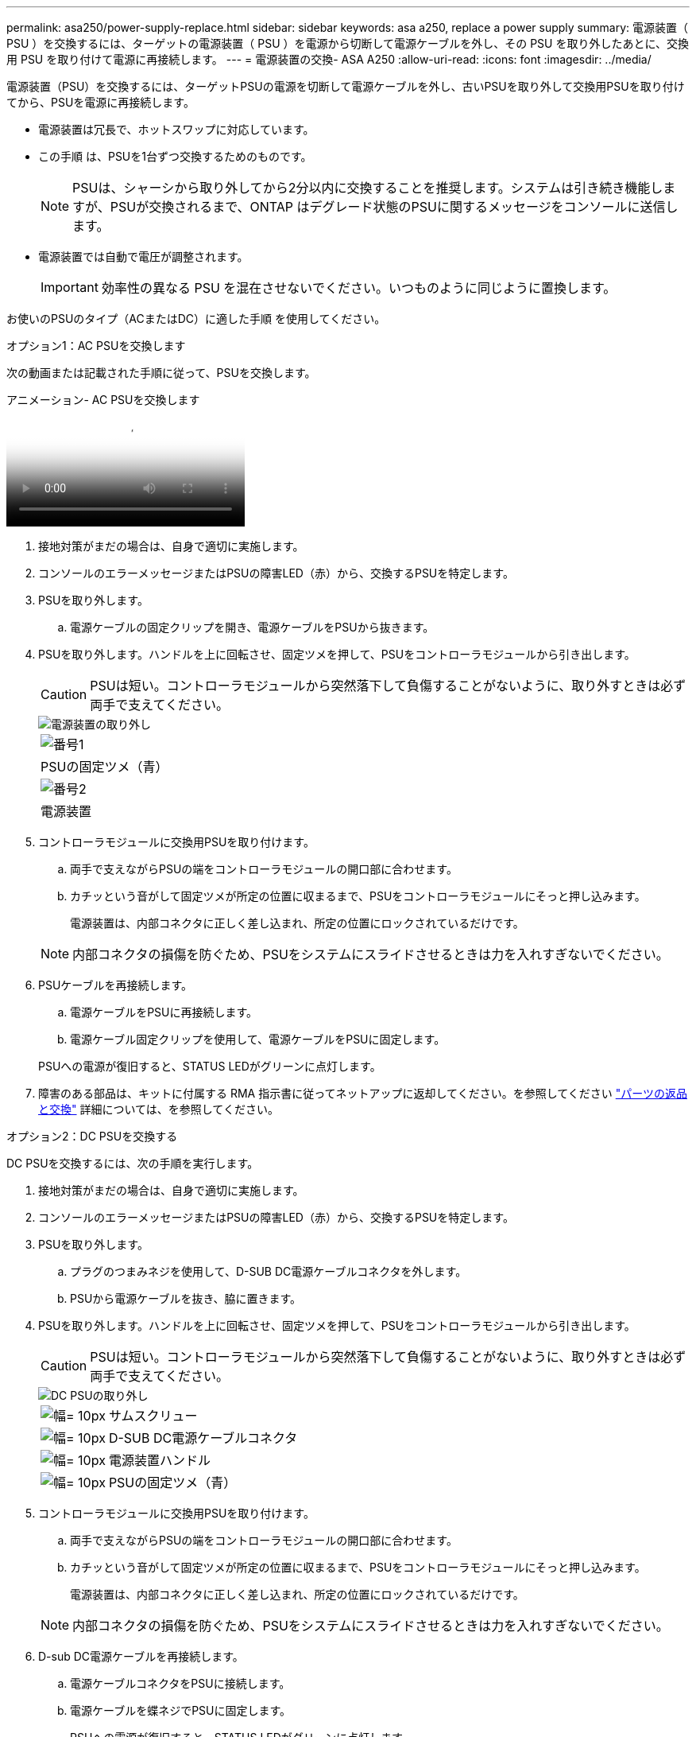 ---
permalink: asa250/power-supply-replace.html 
sidebar: sidebar 
keywords: asa a250, replace a power supply 
summary: 電源装置（ PSU ）を交換するには、ターゲットの電源装置（ PSU ）を電源から切断して電源ケーブルを外し、その PSU を取り外したあとに、交換用 PSU を取り付けて電源に再接続します。 
---
= 電源装置の交換- ASA A250
:allow-uri-read: 
:icons: font
:imagesdir: ../media/


[role="lead"]
電源装置（PSU）を交換するには、ターゲットPSUの電源を切断して電源ケーブルを外し、古いPSUを取り外して交換用PSUを取り付けてから、PSUを電源に再接続します。

* 電源装置は冗長で、ホットスワップに対応しています。
* この手順 は、PSUを1台ずつ交換するためのものです。
+

NOTE: PSUは、シャーシから取り外してから2分以内に交換することを推奨します。システムは引き続き機能しますが、PSUが交換されるまで、ONTAP はデグレード状態のPSUに関するメッセージをコンソールに送信します。

* 電源装置では自動で電圧が調整されます。
+

IMPORTANT: 効率性の異なる PSU を混在させないでください。いつものように同じように置換します。



お使いのPSUのタイプ（ACまたはDC）に適した手順 を使用してください。

[role="tabbed-block"]
====
.オプション1：AC PSUを交換します
--
次の動画または記載された手順に従って、PSUを交換します。

.アニメーション- AC PSUを交換します
video::86487f5e-20ff-43e6-99ae-ac5b015c1aa5[panopto]
. 接地対策がまだの場合は、自身で適切に実施します。
. コンソールのエラーメッセージまたはPSUの障害LED（赤）から、交換するPSUを特定します。
. PSUを取り外します。
+
.. 電源ケーブルの固定クリップを開き、電源ケーブルをPSUから抜きます。


. PSUを取り外します。ハンドルを上に回転させ、固定ツメを押して、PSUをコントローラモジュールから引き出します。
+

CAUTION: PSUは短い。コントローラモジュールから突然落下して負傷することがないように、取り外すときは必ず両手で支えてください。

+
image::../media/drw_a250_replace_psu.png[電源装置の取り外し]

+
|===


 a| 
image:../media/legend_icon_01.png["番号1"]
| PSUの固定ツメ（青） 


 a| 
image:../media/legend_icon_02.png["番号2"]
 a| 
電源装置

|===
. コントローラモジュールに交換用PSUを取り付けます。
+
.. 両手で支えながらPSUの端をコントローラモジュールの開口部に合わせます。
.. カチッという音がして固定ツメが所定の位置に収まるまで、PSUをコントローラモジュールにそっと押し込みます。
+
電源装置は、内部コネクタに正しく差し込まれ、所定の位置にロックされているだけです。

+

NOTE: 内部コネクタの損傷を防ぐため、PSUをシステムにスライドさせるときは力を入れすぎないでください。



. PSUケーブルを再接続します。
+
.. 電源ケーブルをPSUに再接続します。
.. 電源ケーブル固定クリップを使用して、電源ケーブルをPSUに固定します。


+
PSUへの電源が復旧すると、STATUS LEDがグリーンに点灯します。

. 障害のある部品は、キットに付属する RMA 指示書に従ってネットアップに返却してください。を参照してください https://mysupport.netapp.com/site/info/rma["パーツの返品と交換"^] 詳細については、を参照してください。


--
.オプション2：DC PSUを交換する
--
DC PSUを交換するには、次の手順を実行します。

. 接地対策がまだの場合は、自身で適切に実施します。
. コンソールのエラーメッセージまたはPSUの障害LED（赤）から、交換するPSUを特定します。
. PSUを取り外します。
+
.. プラグのつまみネジを使用して、D-SUB DC電源ケーブルコネクタを外します。
.. PSUから電源ケーブルを抜き、脇に置きます。


. PSUを取り外します。ハンドルを上に回転させ、固定ツメを押して、PSUをコントローラモジュールから引き出します。
+

CAUTION: PSUは短い。コントローラモジュールから突然落下して負傷することがないように、取り外すときは必ず両手で支えてください。

+
image::../media/drw_dcpsu_remove-replace-generic_IEOPS-788.svg[DC PSUの取り外し]

+
[cols="1,3"]
|===


 a| 
image:../media/legend_icon_01.svg["幅= 10px"]
 a| 
サムスクリュー



 a| 
image:../media/legend_icon_02.svg["幅= 10px"]
 a| 
D-SUB DC電源ケーブルコネクタ



 a| 
image:../media/legend_icon_03.svg["幅= 10px"]
 a| 
電源装置ハンドル



 a| 
image:../media/legend_icon_04.svg["幅= 10px"]
 a| 
PSUの固定ツメ（青）

|===
. コントローラモジュールに交換用PSUを取り付けます。
+
.. 両手で支えながらPSUの端をコントローラモジュールの開口部に合わせます。
.. カチッという音がして固定ツメが所定の位置に収まるまで、PSUをコントローラモジュールにそっと押し込みます。
+
電源装置は、内部コネクタに正しく差し込まれ、所定の位置にロックされているだけです。

+

NOTE: 内部コネクタの損傷を防ぐため、PSUをシステムにスライドさせるときは力を入れすぎないでください。



. D-sub DC電源ケーブルを再接続します。
+
.. 電源ケーブルコネクタをPSUに接続します。
.. 電源ケーブルを蝶ネジでPSUに固定します。
+
PSUへの電源が復旧すると、STATUS LEDがグリーンに点灯します。



. 障害のある部品は、キットに付属する RMA 指示書に従ってネットアップに返却してください。を参照してください https://mysupport.netapp.com/site/info/rma["パーツの返品と交換"^] 詳細については、を参照してください。


--
====